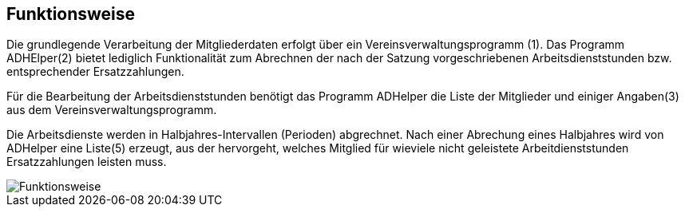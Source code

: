 == Funktionsweise

Die grundlegende Verarbeitung der Mitgliederdaten erfolgt über ein 
Vereinsverwaltungsprogramm (1). 
Das Programm +ADHElper+(2) bietet lediglich  Funktionalität zum Abrechnen der nach der Satzung vorgeschriebenen Arbeitsdienststunden bzw. entsprechender Ersatzzahlungen.

Für die Bearbeitung der Arbeitsdienststunden benötigt das Programm +ADHelper+ die Liste der Mitglieder und einiger Angaben(3) aus dem Vereinsverwaltungsprogramm. 

Die Arbeitsdienste werden in Halbjahres-Intervallen (Perioden) abgrechnet. Nach einer Abrechung eines Halbjahres wird von +ADHelper+ eine Liste(5) erzeugt, aus der hervorgeht, welches Mitglied für wieviele nicht geleistete Arbeitdienststunden Ersatzzahlungen leisten muss.

image::Funktionsweise.png[]

